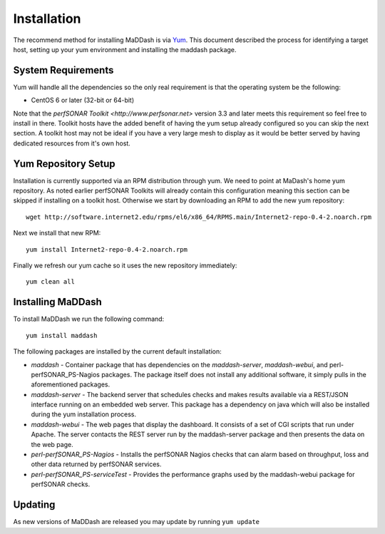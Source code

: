 ************
Installation
************

The recommend method for installing MaDDash is via `Yum <https://fedoraproject.org/wiki/Yum?rd=Tools/yum>`_. This document described the process for identifying a target host, setting up your yum environment and installing the maddash package.

System Requirements
===================
Yum will handle all the dependencies so the only real requirement is that the operating system be the following:

* CentOS 6 or later (32-bit or 64-bit)

Note that the `perfSONAR Toolkit <http://www.perfsonar.net>` version 3.3 and later meets this requirement so feel free to install in there. Toolkit hosts have the added benefit of having the yum setup already configured so you can skip the next section. A toolkit host may not be ideal if you have a very large mesh to display as it would be better served by having dedicated resources from it's own host.

Yum Repository Setup
====================
Installation is currently supported via an RPM distribution through yum. We need to point at MaDash's home yum repository. As noted earlier perfSONAR Toolkits will already contain this configuration meaning this section can be skipped if installing on a toolkit host. Otherwise we start by downloading an RPM to add the new yum repository::

    wget http://software.internet2.edu/rpms/el6/x86_64/RPMS.main/Internet2-repo-0.4-2.noarch.rpm

Next we install that new RPM::

    yum install Internet2-repo-0.4-2.noarch.rpm

Finally we refresh our yum cache so it uses the new repository immediately::

    yum clean all

Installing MaDDash
==================
To install MaDDash we run the following command::

    yum install maddash

The following packages are installed by the current default installation:

* *maddash* - Container package that has dependencies on the *maddash-server*, *maddash-webui*, and perl-perfSONAR_PS-Nagios packages. The package itself does not install any additional software, it simply pulls in the aforementioned packages.
* *maddash-server* - The backend server that schedules checks and makes results available via a REST/JSON interface running on an embedded web server. This package has a dependency on java which will also be installed during the yum installation process.
* *maddash-webui* - The web pages that display the dashboard. It consists of a set of CGI scripts that run under Apache. The server contacts the REST server run by the maddash-server package and then presents the data on the web page.
* *perl-perfSONAR_PS-Nagios* - Installs the perfSONAR Nagios checks that can alarm based on throughput, loss and other data returned by perfSONAR services.
* *perl-perfSONAR_PS-serviceTest* - Provides the performance graphs used by the maddash-webui package for perfSONAR checks.

Updating 
========
As new versions of MaDDash are released you may update by running ``yum update``

